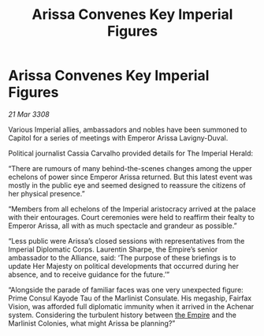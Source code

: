 :PROPERTIES:
:ID:       7d4b700b-5e84-44cd-a177-84470a07fd6c
:END:
#+title: Arissa Convenes Key Imperial Figures
#+filetags: :galnet:

* Arissa Convenes Key Imperial Figures

/21 Mar 3308/

Various Imperial allies, ambassadors and nobles have been summoned to Capitol for a series of meetings with Emperor Arissa Lavigny-Duval. 

Political journalist Cassia Carvalho provided details for The Imperial Herald: 

“There are rumours of many behind-the-scenes changes among the upper echelons of power since Emperor Arissa returned. But this latest event was mostly in the public eye and seemed designed to reassure the citizens of her physical presence.” 

“Members from all echelons of the Imperial aristocracy arrived at the palace with their entourages. Court ceremonies were held to reaffirm their fealty to Emperor Arissa, all with as much spectacle and grandeur as possible.” 

“Less public were Arissa’s closed sessions with representatives from the Imperial Diplomatic Corps. Laurentin Sharpe, the Empire’s senior ambassador to the Alliance, said: ‘The purpose of these briefings is to update Her Majesty on political developments that occurred during her absence, and to receive guidance for the future.’” 

“Alongside the parade of familiar faces was one very unexpected figure: Prime Consul Kayode Tau of the Marlinist Consulate. His megaship, Fairfax Vision, was afforded full diplomatic immunity when it arrived in the Achenar system. Considering the turbulent history between [[id:77cf2f14-105e-4041-af04-1213f3e7383c][the Empire]] and the Marlinist Colonies, what might Arissa be planning?”
